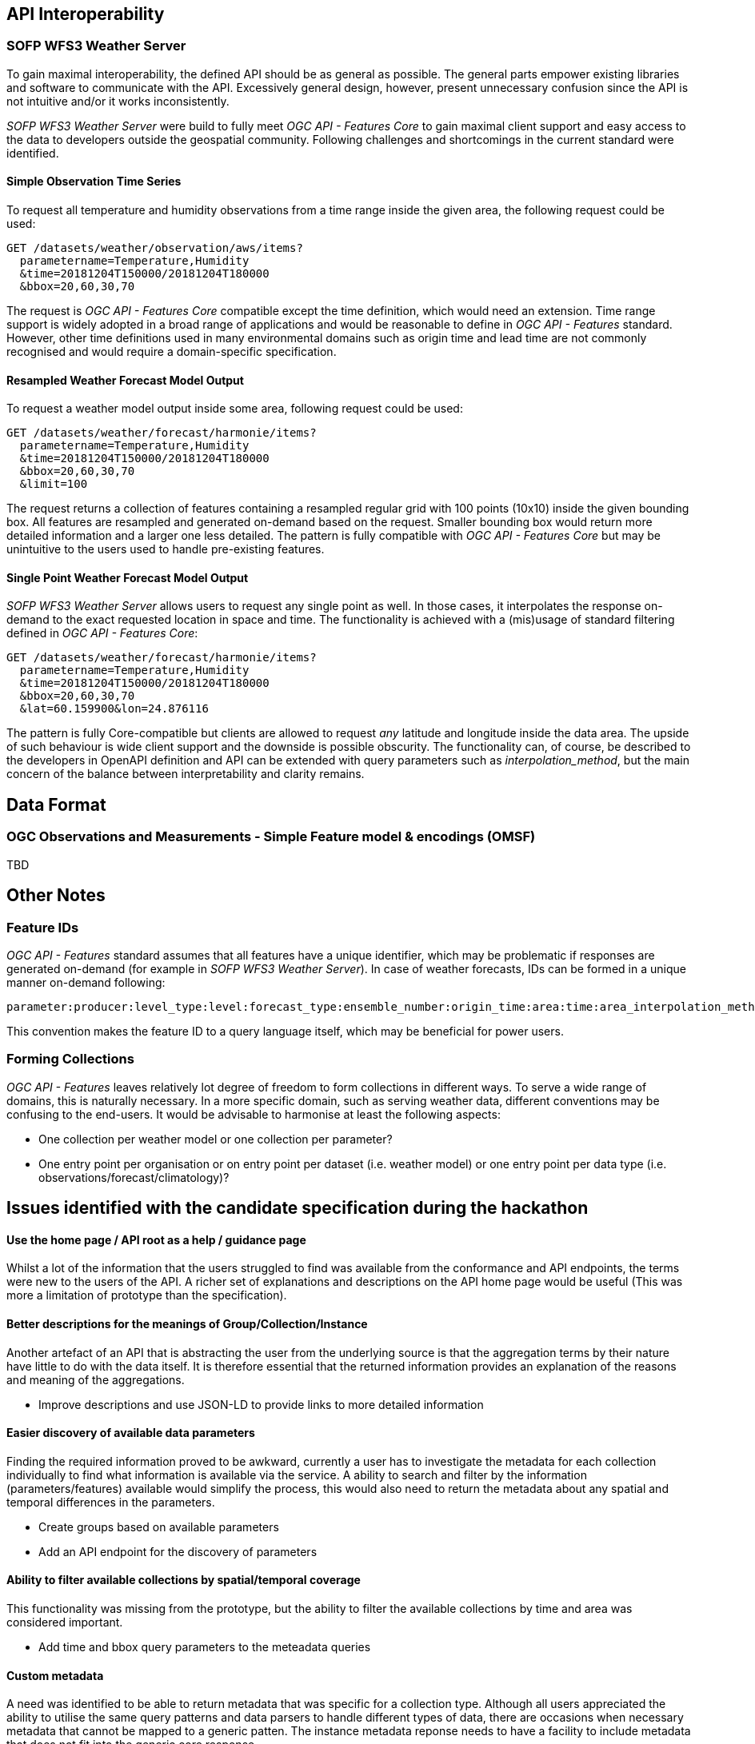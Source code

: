 

== API Interoperability

=== SOFP WFS3 Weather Server

To gain maximal interoperability, the defined API should be as general as possible. The general parts empower existing libraries and software to communicate with the API. Excessively general design, however, present unnecessary confusion since the API is not intuitive and/or it works inconsistently.

_SOFP WFS3 Weather Server_ were build to fully meet _OGC API - Features Core_ to gain maximal client support and easy access to the data to developers outside the geospatial community. Following challenges and shortcomings in the current standard were identified.

==== Simple Observation Time Series

To request all temperature and humidity observations from a time range inside the given area, the following request could be used:

 GET /datasets/weather/observation/aws/items?
   parametername=Temperature,Humidity
   &time=20181204T150000/20181204T180000
   &bbox=20,60,30,70

The request is _OGC API - Features Core_ compatible except the time definition, which would need an extension. Time range support is widely adopted in a broad range of applications and would be reasonable to define in _OGC API - Features_ standard. However, other time definitions used in many environmental domains such as origin time and lead time are not commonly recognised and would require a domain-specific specification.

==== Resampled Weather Forecast Model Output

To request a weather model output inside some area, following request could be used:

 GET /datasets/weather/forecast/harmonie/items?
   parametername=Temperature,Humidity
   &time=20181204T150000/20181204T180000
   &bbox=20,60,30,70
   &limit=100

The request returns a collection of features containing a resampled regular grid with 100 points (10x10) inside the given bounding box. All features are resampled and generated on-demand based on the request. Smaller bounding box would return more detailed information and a larger one less detailed. The pattern is fully compatible with _OGC API - Features Core_ but may be unintuitive to the users used to handle pre-existing features.

==== Single Point Weather Forecast Model Output

_SOFP WFS3 Weather Server_ allows users to request any single point as well. In those cases, it interpolates the response on-demand to the exact requested location in space and time. The functionality is achieved with a (mis)usage of standard filtering defined in _OGC API - Features Core_:

 GET /datasets/weather/forecast/harmonie/items?
   parametername=Temperature,Humidity
   &time=20181204T150000/20181204T180000
   &bbox=20,60,30,70
   &lat=60.159900&lon=24.876116

The pattern is fully Core-compatible but clients are allowed to request _any_ latitude and longitude inside the data area. The upside of such behaviour is wide client support and the downside is possible obscurity. The functionality can, of course, be described to the developers in OpenAPI definition and API can be extended with query parameters such as _interpolation_method_, but the main concern of the balance between interpretability and clarity remains.

== Data Format

=== OGC Observations and Measurements - Simple Feature model & encodings (OMSF)

TBD

== Other Notes

=== Feature IDs

_OGC API - Features_ standard assumes that all features have a unique identifier, which may be problematic if responses are generated on-demand (for example in _SOFP WFS3 Weather Server_). In case of weather forecasts, IDs can be formed in a unique manner on-demand following:

 parameter:producer:level_type:level:forecast_type:ensemble_number:origin_time:area:time:area_interpolation_method:time_interpolation_method:level_interpolation_method

This convention makes the feature ID to a query language itself, which may be beneficial for power users.

=== Forming Collections

_OGC API - Features_ leaves relatively lot degree of freedom to form collections in different ways. To serve a wide range of domains, this is naturally necessary. In a more specific domain, such as serving weather data, different conventions may be confusing to the end-users. It would be advisable to harmonise at least the following aspects:

- One collection per weather model or one collection per parameter?
- One entry point per organisation or on entry point per dataset (i.e. weather model) or one entry point per data type (i.e. observations/forecast/climatology)?

== Issues identified with the candidate specification during the hackathon 

==== Use the home page / API root as a help / guidance page

Whilst a lot of the information that the users struggled to find was available from the conformance and API endpoints, the terms were new to the users of the API.  A richer set of explanations and descriptions on the API home page would be useful (This was more a limitation of prototype than the specification).

==== Better descriptions for the meanings of Group/Collection/Instance

Another artefact of an API that is abstracting the user from the underlying source is that the aggregation terms by their nature have little to do with the data itself.  It is therefore essential that the returned information provides an explanation of the reasons and meaning of the aggregations. 

- Improve descriptions and use JSON-LD to provide links to more detailed information

==== Easier discovery of available data parameters

Finding the required information proved to be awkward, currently a user has to investigate the metadata for each collection individually to find what information is available via the service.  A ability to search and filter by the information (parameters/features) available would simplify the process, this would also need to return the metadata about any spatial and temporal differences in the parameters. 

- Create groups based on available parameters
- Add an API endpoint for the discovery of parameters
 

==== Ability to filter available collections by spatial/temporal coverage

This functionality was missing from the prototype, but the ability to filter the available collections by time and area was considered important.

- Add time and bbox query parameters to the meteadata queries

==== Custom metadata

A need was identified to be able to return metadata that was specific for a collection type.  Although all users appreciated the ability to utilise the same query patterns and data parsers to handle different types of data, there are occasions when necessary metadata that cannot be mapped to a generic patten.  The instance metadata reponse needs to have a facility to include metadata that does not fit into the generic core response.

- This might be solved by having optional sections based on the structure of the underlying data (i.e. Feature or Coverage).

==== Use of Well Known Text

The use of Well Known Text (WKT) for describing the query coordinates did not cause any issues, but a question was raised about the differences in approach to using WKT between the current API type definitions. Currently the Point and Polygon types do not use WKT for the Time and Level query parameters where as the Trajectory query does.  

Point instance request:
[source]
----
GET /collections/gfs_025_time-height_above_ground-lat-lon/latest/point/coords=POINT(-3.2 51.2)&time=2019-08-25T03:00:00Z&z=2.0&output_format=application/json
----
Point timeseries request:
[source]
----
GET /collections/gfs_025_time-height_above_ground-lat-lon/latest/point/coords=POINT(-3.2 51.2)&time=2019-08-25T03:00:00Z/2019-08-25T15:00:00Z&z=2.0&output_format=application/json
----
Polygon instance request:
[source]
----
GET /collections/gfs_025_time-height_above_ground-lat-lon/latest/polygon/coords=POLYGON((-15 48.8 500,-15 60.95 500,5 60.85 500,5 48.8 500,-15 48.8 500))&time=2019-08-25T03:00:00Z&z=2.0&output_format=application/json
----
Polygon timeseries request:
[source]
----
GET /collections/gfs_025_time-height_above_ground-lat-lon/latest/polygon/coords=POLYGON((-15 48.8 500,-15 60.95 500,5 60.85 500,5 48.8 500,-15 48.8 500))&time=2019-08-25T03:00:00Z/2019-08-25T03:00:00Z&z=2.0&output_format=application/json
----
Trajectory request:
[source]
----
GET /collections/gfs_025_time-isobaric-lat-lon/latest/trajectory/coords=LINESTRING(53.33 4.76 1000 1560507000,51.90 3.17 400 1560507600,51.8 2.24 400 1560508200,50.74 -3.48 0 1560508500,51.75 2.20 500 1560510240,51.69 1.41 800 1560510960,51.49 0.48 1000 1560511560)&output_format=application/json
----

==== Links section 

The links section caused problems when developing code to parse the metadata with developers having to add logic to avoid getting stuck in recursive loops.  Most would have preferred to use the Restful approach of content negotiation to achieve the same effect.

==== Verbosity 

The number of navigation steps and levels in the API was raised by some of the developers, but they did accept that several of the steps could be skipped once a user had identified the collection that gave the required data.  

- This issue could also be reduced by providing a better discovery process for data parameters.

==== Combination of Multiple and Single requests

Whilst the ability to request multiple points (and multiple polygons) with a single request was seen as useful, the JSON schema of the data returned was different (MultiPoint and MultiPolygon return coverage collections) and not correctly described by the OpenApi documentation.  

- This could be resolved by splitting the requests out into separate individual location and multiple location query types.

===== Data format

The prototype only supported coverageJSON as an output format and all involved in the hackathon were able to parse the results returned but this was a very limited test and in the time available the users were only able to utilise the point query timeseries results so further evaluation is required.